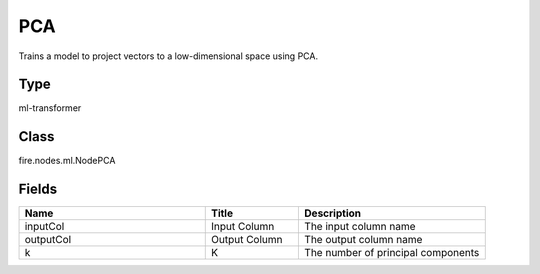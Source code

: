 PCA
=========== 

Trains a model to project vectors to a low-dimensional space using PCA.

Type
--------- 

ml-transformer

Class
--------- 

fire.nodes.ml.NodePCA

Fields
--------- 

.. list-table::
      :widths: 10 5 10
      :header-rows: 1

      * - Name
        - Title
        - Description
      * - inputCol
        - Input Column
        - The input column name
      * - outputCol
        - Output Column
        - The output column name
      * - k
        - K
        - The number of principal components




